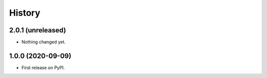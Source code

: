 =======
History
=======

2.0.1 (unreleased)
------------------

- Nothing changed yet.


1.0.0 (2020-09-09)
------------------

* First release on PyPI.
